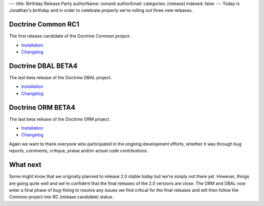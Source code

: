 ---
title: Birthday Release Party
authorName: romanb 
authorEmail: 
categories: [release]
indexed: false
---
Today is Jonathan's birthday and in order to celebrate properly
we're rolling out three new releases.

Doctrine Common RC1
-------------------

The first release candidate of the Doctrine Common project.


-  `Installation <http://www.doctrine-project.org/projects/common/2.0/download/2.0.0RC1>`_
-  `Changelog <http://www.doctrine-project.org/jira/browse/DCOM/fixforversion/10081>`_

Doctrine DBAL BETA4
-------------------

The last beta release of the Doctrine DBAL project.


-  `Installation <http://www.doctrine-project.org/projects/dbal/2.0/download/2.0.0BETA4>`_
-  `Changelog <http://www.doctrine-project.org/jira/browse/DBAL/fixforversion/10071>`_

Doctrine ORM BETA4
------------------

The last beta release of the Doctrine ORM project.


-  `Installation <http://www.doctrine-project.org/projects/orm/2.0/download/2.0.0BETA4>`_
-  `Changelog <http://www.doctrine-project.org/jira/browse/DDC/fixforversion/10072>`_

Again we want to thank everyone who participated in the ongoing
development efforts, whether it was through bug reports, comments,
critique, praise and/or actual code contributions.

What next
---------

Some might know that we originally planned to release 2.0 stable
today but we're simply not there yet. However, things are going
quite well and we're confident that the final releases of the 2.0
versions are close. The ORM and DBAL now enter a final phase of
bug-fixing to resolve any issues we find critical for the final
releases and will then follow the Common project into RC (release
candidate) status.
